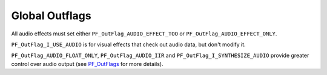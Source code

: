 .. _audio/global-outflags:

Global Outflags
################################################################################

All audio effects must set either ``PF_OutFlag_AUDIO_EFFECT_TOO`` or ``PF_OutFlag_AUDIO_EFFECT_ONLY``.

``PF_OutFlag_I_USE_AUDIO`` is for visual effects that check out audio data, but don't modify it.

``PF_OutFlag_AUDIO_FLOAT_ONLY``, ``PF_OutFlag_AUDIO_IIR`` and ``PF_OutFlag_I_SYNTHESIZE_AUDIO`` provide greater control over audio output (see `PF_OutFlags <#_bookmark148>`__ for more details).

